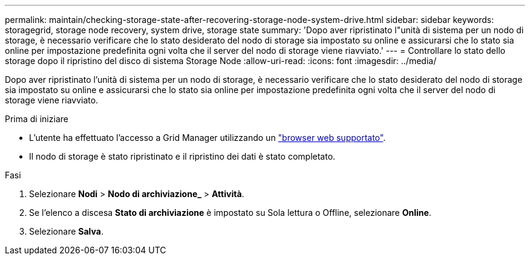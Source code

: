 ---
permalink: maintain/checking-storage-state-after-recovering-storage-node-system-drive.html 
sidebar: sidebar 
keywords: storagegrid, storage node recovery, system drive, storage state 
summary: 'Dopo aver ripristinato l"unità di sistema per un nodo di storage, è necessario verificare che lo stato desiderato del nodo di storage sia impostato su online e assicurarsi che lo stato sia online per impostazione predefinita ogni volta che il server del nodo di storage viene riavviato.' 
---
= Controllare lo stato dello storage dopo il ripristino del disco di sistema Storage Node
:allow-uri-read: 
:icons: font
:imagesdir: ../media/


[role="lead"]
Dopo aver ripristinato l'unità di sistema per un nodo di storage, è necessario verificare che lo stato desiderato del nodo di storage sia impostato su online e assicurarsi che lo stato sia online per impostazione predefinita ogni volta che il server del nodo di storage viene riavviato.

.Prima di iniziare
* L'utente ha effettuato l'accesso a Grid Manager utilizzando un link:../admin/web-browser-requirements.html["browser web supportato"].
* Il nodo di storage è stato ripristinato e il ripristino dei dati è stato completato.


.Fasi
. Selezionare *Nodi* > *Nodo di archiviazione_* > *Attività*.
. Se l'elenco a discesa *Stato di archiviazione* è impostato su Sola lettura o Offline, selezionare *Online*.
. Selezionare *Salva*.

